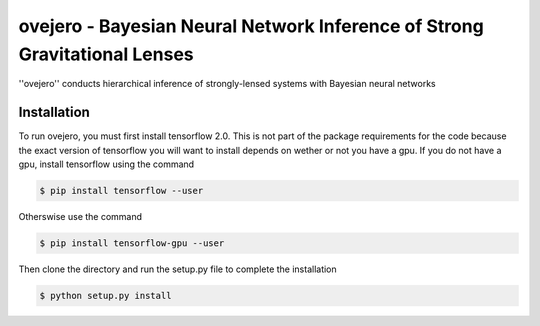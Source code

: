 ========================================================
ovejero - Bayesian Neural Network Inference of Strong Gravitational Lenses
========================================================
''ovejero'' conducts hierarchical inference of strongly-lensed systems with Bayesian neural networks

Installation
------------
To run ovejero, you must first install tensorflow 2.0. This is not part of the package requirements for the code because the exact version of tensorflow you will want to install depends on wether or not you have a gpu. If you do not have a gpu, install tensorflow using the command

.. code-block:: bash

	$ pip install tensorflow --user

Otherswise use the command 

.. code-block:: bash

	$ pip install tensorflow-gpu --user

Then clone the directory and run the setup.py file to complete the installation

.. code-block:: bash

	$ python setup.py install

